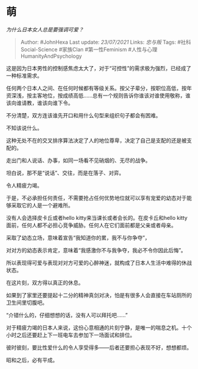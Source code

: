 * 萌
  :PROPERTIES:
  :CUSTOM_ID: 萌
  :END:

/为什么日本女人总是要强调可爱？/

#+BEGIN_QUOTE
  Author: #JohnHexa Last update: /23/07/2021/ Links: [[忠与叛]] Tags:
  #社科Social-Science #家族Clan #第一性Feminism
  #人性与心理HumanityAndPsychology
#+END_QUOTE

这是因为日本男性的控制感焦虑太大了，对于“可控性”的需求极为强烈，已经成了一种标准需求。

任何两个日本人之间、在任何时候都有等级关系。按父子辈分，按职位高低，按年资深浅，按主客地位，按成绩高低......总有一个规则告诉你谁该对谁使用敬称，谁该向谁请教，谁该向谁下令。

不分清楚，双方连该谁先开口和用什么句型来组织句子都会有困难。

不知该说什么。

这种无处不在的交叉排序算法决定了人的地位尊卑，决定了自己是支配的还是被支配的。

走出门和人说话、办事，如同一场看不见硝烟的、无尽的战争。

坦白说，那不是“说话”、交往，而是在落子、对弈。

令人精疲力竭。

于是，不必承担任何责任，不需要抢占任何优势地位就可以享有宠爱的幼态对于能够采取它的人是一个避难所。

没有人会选择皮卡丘或者hello kitty来当课长或者会长的。在皮卡丘和hello
kitty面前，任何人都不必担心竞争威胁。任何人在它们面前都是父亲或者母亲。

采取了幼态立场，意味着宣告“我知道你的累，我不与你争夺”，

对对方的幼态表示肯定，意味着“我感激你不与我争夺，我必不令你因此后悔”。

所以表现得可爱与表现对对方可爱的心醉神迷，就构成了日本人生活中难得的休战状态。

在这片刻，双方得以真正的休息。

如果到了家里还要提起十二分的精神真剑对决，怕是有很多人会直接在车站厕所的卫生间里切腹吧。

“介错什么的，仔细想想的话，没有人可以拜托吧......”

对于精疲力竭的日本人来说，这份心意相通的片刻宁静，是唯一的喘息之机。十个小时之后还要赶上下一班电车去参加下一场面试和排位。

彼时彼刻，要比性爱什么的令人享受得多------后者还要担心表现不好，想想都烦。

昭和之后，必有平成。
